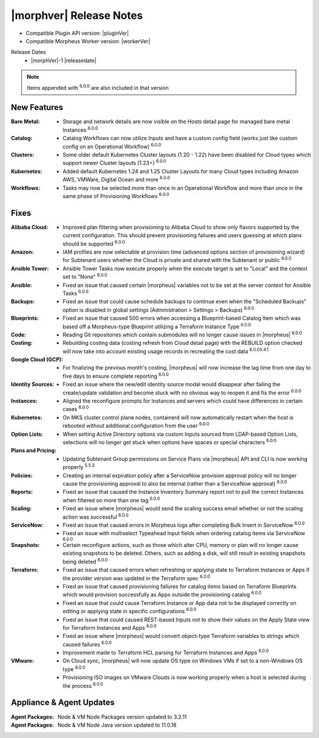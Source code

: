 .. _Release Notes:

*************************
|morphver| Release Notes
*************************

- Compatible Plugin API version: |pluginVer|
- Compatible Morpheus Worker version: |workerVer|

Release Dates
  - |morphVer|-1 |releasedate|

.. NOTE:: Items appended with :superscript:`6.0.0` are also included in that version
.. .. include:: highlights.rst

New Features
============

:Bare Metal: - Storage and network details are now visible on the Hosts detail page for managed bare metal Instances :superscript:`6.0.0`
:Catalog: - Catalog Workflows can now utilize Inputs and have a custom config field (works just like custom config on an Operational Workflow) :superscript:`6.0.0`
:Clusters: - Some older default Kubernetes Cluster layouts (1.20 - 1.22) have been disabled for Cloud types which support newer Cluster layouts (1.23+) :superscript:`6.0.0`
:Kubernetes: - Added default Kubernetes 1.24 and 1.25 Cluster Layouts for many Cloud types including Amazon AWS, VMWare, Digital Ocean and more :superscript:`6.0.0`
:Workflows: - Tasks may now be selected more than once in an Operational Workflow and more than once in the same phase of Provisioning Workflows :superscript:`6.0.0`


Fixes
=====

:Alibaba Cloud: - Improved plan filtering when provisioning to Alibaba Cloud to show only flavors supported by the current configuration. This should prevent provisioning failures and users guessing at which plans should be supported :superscript:`6.0.0`
:Amazon: - IAM profiles are now selectable at provision time (advanced options section of provisioning wizard) for Subtenant users whether the Cloud is private and shared with the Subtenant or public :superscript:`6.0.0`
:Ansible Tower: - Ansible Tower Tasks now execute properly when the execute target is set to "Local" and the context set to "None" :superscript:`6.0.0`
:Ansible: - Fixed an issue that caused certain |morpheus| variables not to be set at the server context for Ansible Tasks :superscript:`6.0.0`
:Backups: - Fixed an issue that could cause schedule backups to continue even when the "Scheduled Backups" option is disabled in global settings (Administration > Settings > Backups) :superscript:`6.0.0`
:Blueprints: - Fixed an issue that caused 500 errors when accessing a Blueprint-based Catalog Item which was based off a Morpheus-type Blueprint utilizing a Terraform Instance Type :superscript:`6.0.0`
:Code: - Reading Git repositories which contain submodules will no longer cause issues in |morpheus| :superscript:`6.0.0`
:Costing: - Rebuilding costing data (costing refresh from Cloud detail page) with the REBUILD option checked will now take into account existing usage records in recreating the cost data :superscript:`6.0.05.4.1`
:Google Cloud (GCP): - For finalizing the previous month's costing, |morpheus| will now increase the lag time from one day to five days to ensure complete reporting :superscript:`6.0.0`
:Identity Sources: - Fixed an issue where the new/edit identity source modal would disappear after failing the create/update validation and become stuck with no obvious way to reopen it and fix the error :superscript:`6.0.0`
:Instances: - Aligned the reconfigure prompts for Instances and servers which could have differences in certain cases :superscript:`6.0.0`
:Kubernetes: - On MKS cluster control plane nodes, containerd will now automatically restart when the host is rebooted without additional configuration from the user :superscript:`6.0.0`
:Option Lists: - When setting Active Directory options via custom Inputs sourced from LDAP-based Option Lists, selections will no longer get stuck when options have spaces or special characters :superscript:`6.0.0`
:Plans and Pricing: - Updating Subtenant Group permissions on Service Plans via |morpheus| API and CLI is now working properly :superscript:`5.5.3`
:Policies: - Creating an internal expiration policy after a ServiceNow provision approval policy will no longer cause the provisioning approval to also be internal (rather than a ServiceNow approval) :superscript:`6.0.0`
:Reports: - Fixed an issue that caused the Instance Inventory Summary report not to pull the correct Instances when filtered on more than one tag :superscript:`6.0.0`
:Scaling: - Fixed an issue where |morpheus| would send the scaling success email whether or not the scaling action was successful :superscript:`6.0.0`
:ServiceNow: - Fixed an issue that caused errors in Morpheus logs after completing Bulk Insert in ServiceNow :superscript:`6.0.0`
              - Fixed an issue with multiselect Typeahead Input fields when ordering catalog items via ServiceNow :superscript:`6.0.0`
:Snapshots: - Certain reconfigure actions, such as those which alter CPU, memory or plan will no longer cause existing snapshots to be deleted. Others, such as adding a disk, will still result in existing snapshots being deleted :superscript:`6.0.0`
:Terraform: - Fixed an issue that caused errors when refreshing or applying state to Terraform Instances or Apps if the provider version was updated in the Terraform spec :superscript:`6.0.0`
             - Fixed an issue that caused provisioning failures for catalog items based on Terraform Blueprints which would provision successfully as Apps outside the provisioning catalog :superscript:`6.0.0`
             - Fixed an issue that could cause Terraform Instance or App data not to be displayed correctly on editing or applying state in specific configurations :superscript:`6.0.0`
             - Fixed an issue that could caused REST-based Inputs not to show their values on the Apply State view for Terraform Instances and Apps :superscript:`6.0.0`
             - Fixed an issue where |morpheus| would convert object-type Terraform variables to strings which caused failures :superscript:`6.0.0`
             - Improvement made to Terraform HCL parsing for Terraform Instances and Apps :superscript:`6.0.0`
:VMware: - On Cloud sync, |morpheus| will now update OS type on Windows VMs if set to a non-Windows OS type :superscript:`6.0.0`
          - Provisioning ISO images on VMware Clouds is now working properly when a host is selected during the process :superscript:`6.0.0`


Appliance & Agent Updates
=========================

:Agent Packages: Node & VM Node Packages version updated to 3.2.11
:Agent Packages: Node & VM Node Java version updated to 11.0.18
